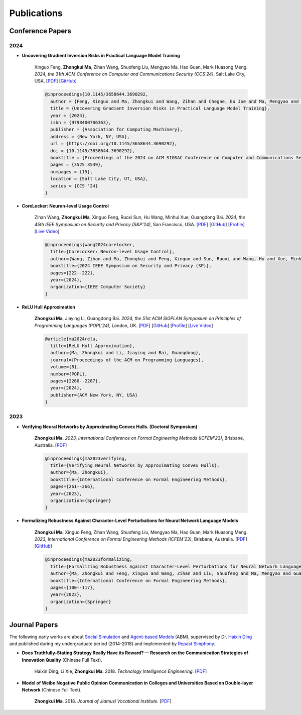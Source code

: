 Publications
===============

Conference Papers
-----------------

2024
~~~~

- **Uncovering Gradient Inversion Risks in Practical Language Model Training**

    Xinguo Feng, **Zhongkui Ma**, Zihan Wang, Shuofeng Liu, Mengyao Ma, Hao Guan,
    Mark Huasong Meng.
    *2024, the 31th ACM Conference on Computer and Communications Security (CCS'24)*,
    Salt Lake City, USA.
    [`PDF <https://dl.acm.org/doi/pdf/10.1145/3658644.3690292>`__]
    [`GitHub <https://github.com/UQ-Trust-Lab/GRAB>`__]

    .. code-block:: bibtex

        @inproceedings{10.1145/3658644.3690292,
          author = {Feng, Xinguo and Ma, Zhongkui and Wang, Zihan and Chegne, Eu Joe and Ma, Mengyao and Abuadbba, Alsharif and Bai, Guangdong},
          title = {Uncovering Gradient Inversion Risks in Practical Language Model Training},
          year = {2024},
          isbn = {9798400706363},
          publisher = {Association for Computing Machinery},
          address = {New York, NY, USA},
          url = {https://doi.org/10.1145/3658644.3690292},
          doi = {10.1145/3658644.3690292},
          booktitle = {Proceedings of the 2024 on ACM SIGSAC Conference on Computer and Communications Security},
          pages = {3525–3539},
          numpages = {15},
          location = {Salt Lake City, UT, USA},
          series = {CCS '24}
        }

- **CoreLocker: Neuron-level Usage Control**

    Zihan Wang, **Zhongkui Ma**, Xinguo Feng, Ruoxi Sun, Hu Wang, Minhui Xue,
    Guangdong Bai.
    *2024, the 45th IEEE Symposium on Security and Privacy (S&P'24)*,
    San Francisco, USA.
    [`PDF <https://www.computer.org/csdl/proceedings-article/sp/2024/313000a222/1WPcYMh3F1C>`__]
    [`GitHub <https://github.com/CoreLocker/CoreLocker>`__]
    [`Profile <https://www.zihan.com.au/SP24CoreLocker.html>`__]
    [`Live Video <https://www.youtube.com/watch?v=I9IYVI73odM>`__]

    .. code-block:: bibtex

        @inproceedings{wang2024corelocker,
          title={CoreLocker: Neuron-level Usage Control},
          author={Wang, Zihan and Ma, Zhongkui and Feng, Xinguo and Sun, Ruoxi and Wang, Hu and Xue, Minhui and Bai, Guangdong},
          booktitle={2024 IEEE Symposium on Security and Privacy (SP)},
          pages={222--222},
          year={2024},
          organization={IEEE Computer Society}
        }

- **ReLU Hull Approximation**

    **Zhongkui Ma**, Jiaying Li, Guangdong Bai.
    *2024, the 51st ACM SIGPLAN Symposium on Principles of Programming Languages
    (POPL'24)*,
    London, UK.
    [`PDF <docs/papers/popl24_relu_hull_approximation.pdf>`__]
    [`GitHub <https://github.com/UQ-Trust-Lab/WraLU>`__]
    [`Profile <24popl_relu_hull.html>`__]
    [`Live Video <https://youtu.be/dcF6T7y4xkU?t=24061>`__]

    .. code-block:: bibtex

        @article{ma2024relu,
          title={ReLU Hull Approximation},
          author={Ma, Zhongkui and Li, Jiaying and Bai, Guangdong},
          journal={Proceedings of the ACM on Programming Languages},
          volume={8},
          number={POPL},
          pages={2260--2287},
          year={2024},
          publisher={ACM New York, NY, USA}
        }

2023
~~~~

- **Verifying Neural Networks by Approximating Convex Hulls. (Doctoral Symposium)**

    **Zhongkui Ma**.
    *2023, International Conference on Formal Engineering Methods (ICFEM'23)*,
    Brisbane, Australia.
    [`PDF <https://link.springer.com/chapter/10.1007/978-981-99-7584-6_17>`__]

    .. code-block:: bibtex

        @inproceedings{ma2023verifying,
          title={Verifying Neural Networks by Approximating Convex Hulls},
          author={Ma, Zhongkui},
          booktitle={International Conference on Formal Engineering Methods},
          pages={261--266},
          year={2023},
          organization={Springer}
        }

- **Formalizing Robustness Against Character-Level Perturbations for Neural Network Language Models**

    **Zhongkui Ma**, Xinguo Feng, Zihan Wang, Shuofeng Liu, Mengyao Ma, Hao Guan,
    Mark Huasong Meng.
    *2023, International Conference on Formal Engineering Methods (ICFEM'23)*,
    Brisbane, Australia.
    [`PDF <https://link.springer.com/chapter/10.1007/978-981-99-7584-6_7>`__]
    [`GitHub <https://github.com/UQ-Trust-Lab/PdD>`__]

    .. code-block:: bibtex

        @inproceedings{ma2023formalizing,
          title={Formalizing Robustness Against Character-Level Perturbations for Neural Network Language Models},
          author={Ma, Zhongkui and Feng, Xinguo and Wang, Zihan and Liu, Shuofeng and Ma, Mengyao and Guan, Hao and Meng, Mark Huasong},
          booktitle={International Conference on Formal Engineering Methods},
          pages={100--117},
          year={2023},
          organization={Springer}
        }

Journal Papers
--------------

The following early works are about
`Social Simulation <https://en.wikipedia.org/wiki/Social_simulation>`_
and
`Agent-based Models <https://en.wikipedia.org/wiki/Agent-based_model>`_
(ABM), supervised by Dr.
`Haixin Ding <http://www7.zzu.edu.cn/glxy/info/1501/5201.htm>`_
and published during my undergraduate period
(2014-2018) and implemented by
`Repast Simphony <https://repast.github.io/>`_.

- **Does Truthfully-Stating Strategy Really Have its Reward? — Research on the Communication Strategies of Innovation Quality** (Chinese Full Text).

    Haixin Ding, Li Xie, **Zhongkui Ma**.
    2018.
    *Technology Intelligence Engineering*.
    [`PDF <docs/Does_Truthfully-Stating_Strategy_Really_Have_its_Reward.pdf>`__]

- **Model of Weibo Negative Public Opinion Communication in Colleges and Universities  Based on Double-layer Network** (Chinese Full Text).

    **Zhongkui Ma**.
    2018.
    *Journal of Jiamusi Vocational Institute*.
    [`PDF <docs/Model_of_Weibo_Negative_Public_Opinion_Communication_in_Colleges_and_Universities_Based_on_Double-layer_Network.pdf>`__]


